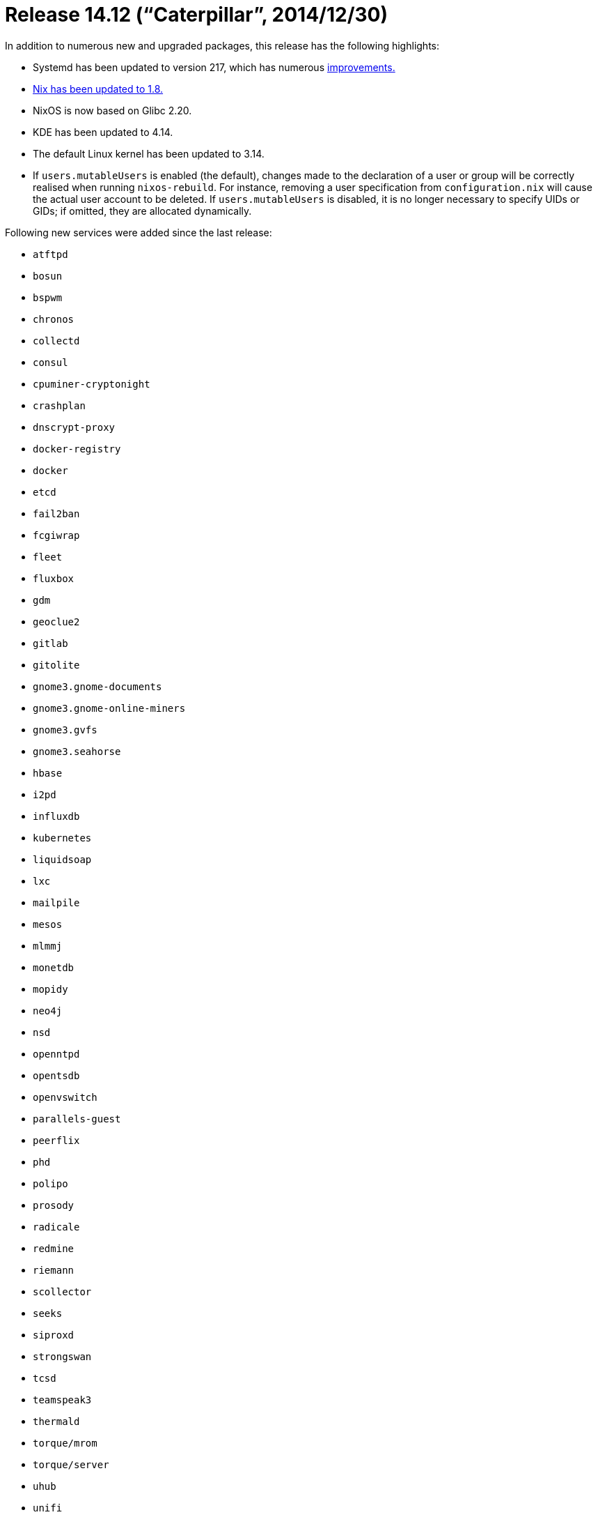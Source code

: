 [[_sec_release_14.12]]
= Release 14.12 ("`Caterpillar`", 2014/12/30)


In addition to numerous new and upgraded packages, this release has the following highlights: 

* Systemd has been updated to version 217, which has numerous http://lists.freedesktop.org/archives/systemd-devel/2014-October/024662.html[improvements.]
* https://www.mail-archive.com/nix-dev@lists.science.uu.nl/msg13957.html[ Nix has been updated to 1.8.]
* NixOS is now based on Glibc 2.20. 
* KDE has been updated to 4.14. 
* The default Linux kernel has been updated to 3.14. 
* If [option]``users.mutableUsers`` is enabled (the default), changes made to the declaration of a user or group will be correctly realised when running [command]``nixos-rebuild``. For instance, removing a user specification from [path]``configuration.nix`` will cause the actual user account to be deleted. If [option]``users.mutableUsers`` is disabled, it is no longer necessary to specify UIDs or GIDs; if omitted, they are allocated dynamically. 

Following new services were added since the last release: 

* `atftpd`
* `bosun`
* `bspwm`
* `chronos`
* `collectd`
* `consul`
* `cpuminer-cryptonight`
* `crashplan`
* `dnscrypt-proxy`
* `docker-registry`
* `docker`
* `etcd`
* `fail2ban`
* `fcgiwrap`
* `fleet`
* `fluxbox`
* `gdm`
* `geoclue2`
* `gitlab`
* `gitolite`
* `gnome3.gnome-documents`
* `gnome3.gnome-online-miners`
* `gnome3.gvfs`
* `gnome3.seahorse`
* `hbase`
* `i2pd`
* `influxdb`
* `kubernetes`
* `liquidsoap`
* `lxc`
* `mailpile`
* `mesos`
* `mlmmj`
* `monetdb`
* `mopidy`
* `neo4j`
* `nsd`
* `openntpd`
* `opentsdb`
* `openvswitch`
* `parallels-guest`
* `peerflix`
* `phd`
* `polipo`
* `prosody`
* `radicale`
* `redmine`
* `riemann`
* `scollector`
* `seeks`
* `siproxd`
* `strongswan`
* `tcsd`
* `teamspeak3`
* `thermald`
* `torque/mrom`
* `torque/server`
* `uhub`
* `unifi`
* `znc`
* `zookeeper`

When upgrading from a previous release, please be aware of the following incompatible changes: 

* The default version of Apache httpd is now 2.4. If you use the [option]``extraConfig`` option to pass literal Apache configuration text, you may need to update it -- see http://httpd.apache.org/docs/2.4/upgrading.html[Apache`'s documentation] for details. If you wish to continue to use httpd 2.2, add the following line to your NixOS configuration: 
+
[source]
----

services.httpd.package = pkgs.apacheHttpd_2_2;
----
* PHP 5.3 has been removed because it is no longer supported by the PHP project. A http://php.net/migration54[migration guide] is available. 
* The host side of a container virtual Ethernet pair is now called `ve-[replaceable]``container-name``` rather than ``c-[replaceable]``container-name````. 
* GNOME 3.10 support has been dropped. The default GNOME version is now 3.12. 
* VirtualBox has been upgraded to 4.3.20 release. Users may be required to run [command]``rm -rf /tmp/.vbox*``. The line `imports = [ <nixpkgs/nixos/modules/programs/virtualbox.nix> ]` is no longer necessary, use `services.virtualboxHost.enable = true` instead. 
+ 
Also, hardening mode is now enabled by default, which means that unless you want to use USB support, you no longer need to be a member of the `vboxusers` group. 
* Chromium has been updated to 39.0.2171.65. [option]``enablePepperPDF`` is now enabled by default. `chromium*Wrapper` packages no longer exist, because upstream removed NSAPI support. `chromium-stable` has been renamed to ``chromium``. 
* Python packaging documentation is now part of nixpkgs manual. To override the python packages available to a custom python you now use `pkgs.pythonFull.buildEnv.override` instead of ``pkgs.pythonFull.override``. 
* `boot.resumeDevice = "8:6"` is no longer supported. Most users will want to leave it undefined, which takes the swap partitions automatically. There is an evaluation assertion to ensure that the string starts with a slash. 
* The system-wide default timezone for NixOS installations changed from `CET` to ``UTC``. To choose a different timezone for your system, configure `time.timeZone` in ``configuration.nix``. A fairly complete list of possible values for that setting is available at https://en.wikipedia.org/wiki/List_of_tz_database_time_zones. 
* GNU screen has been updated to 4.2.1, which breaks the ability to connect to sessions created by older versions of screen. 
* The Intel GPU driver was updated to the 3.x prerelease version (used by most distributions) and supports DRI3 now. 
